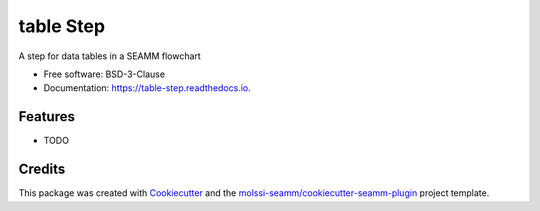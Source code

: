 ==========
table Step
==========


.. image:: https://img.shields.io/travis/molssi-seamm/table_step.svg
   :target: https://travis-ci.org/molssi-seamm/table_step
.. image:: https://pyup.io/repos/github/molssi-seamm/table_step/shield.svg
   :target: https://pyup.io/repos/github/molssi-seamm/table_step/
      :alt: Updates


.. image:: https://codecov.io/gh/molssi-seamm/table_step/branch/master/graph/badge.svg
   :target: https://codecov.io/gh/molssi-seamm/table_step

.. image:: https://readthedocs.org/projects/table-step/badge/?version=latest
   :target: https://table-step.readthedocs.io/en/latest/?badge=latest
      :alt: Documentation Status

.. image:: https://img.shields.io/pypi/v/table_step.svg
   :target: https://pypi.python.org/pypi/table_step


A step for data tables in a SEAMM flowchart


* Free software: BSD-3-Clause
* Documentation: https://table-step.readthedocs.io.


Features
--------

* TODO

Credits
---------

This package was created with Cookiecutter_ and the `molssi-seamm/cookiecutter-seamm-plugin`_ project template.

.. _Cookiecutter: https://github.com/audreyr/cookiecutter
.. _`molssi-seamm/cookiecutter-seamm-plugin`: https://github.com/molssi-seamm/cookiecutter-seamm-plugin

